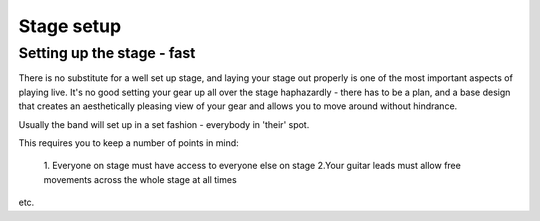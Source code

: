 Stage setup
***********

Setting up the stage - fast
###########################

There is no substitute for a well set up stage, and laying your stage out properly is one of the most important aspects of playing live. It's no good setting your gear up all over the stage haphazardly - there has to be a plan, and a base design that creates an aesthetically pleasing view of your gear and allows you to move around without hindrance.

Usually the band will set up in a set fashion - everybody in 'their' spot.

This requires you to keep a number of points in mind:

	1. Everyone on stage must have access to everyone else on stage
	2.Your guitar leads must allow free movements across the whole stage at all times
etc.
